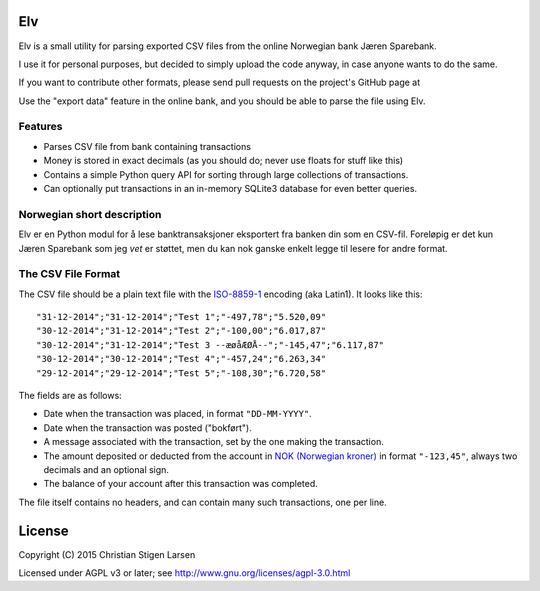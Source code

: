 Elv
===

Elv is a small utility for parsing exported CSV files from the online
Norwegian bank Jæren Sparebank.

I use it for personal purposes, but decided to simply upload the code
anyway, in case anyone wants to do the same.

If you want to contribute other formats, please send pull requests on
the project's GitHub page at

Use the "export data" feature in the online bank, and you should be able
to parse the file using Elv.

Features
--------

-  Parses CSV file from bank containing transactions
-  Money is stored in exact decimals (as you should do; never use floats
   for stuff like this)
-  Contains a simple Python query API for sorting through large
   collections of transactions.
-  Can optionally put transactions in an in-memory SQLite3 database for
   even better queries.

Norwegian short description
---------------------------

Elv er en Python modul for å lese banktransaksjoner eksportert fra
banken din som en CSV-fil. Foreløpig er det kun Jæren Sparebank som jeg
*vet* er støttet, men du kan nok ganske enkelt legge til lesere for
andre format.

The CSV File Format
-------------------

The CSV file should be a plain text file with the
`ISO-8859-1 <https://en.wikipedia.org/wiki/ISO/IEC_8859-1>`__ encoding
(aka Latin1). It looks like this:

::

    "31-12-2014";"31-12-2014";"Test 1";"-497,78";"5.520,09"
    "30-12-2014";"31-12-2014";"Test 2";"-100,00";"6.017,87"
    "30-12-2014";"31-12-2014";"Test 3 --æøåÆØÅ--";"-145,47";"6.117,87"
    "30-12-2014";"30-12-2014";"Test 4";"-457,24";"6.263,34"
    "29-12-2014";"29-12-2014";"Test 5";"-108,30";"6.720,58"

The fields are as follows:

-  Date when the transaction was placed, in format ``"DD-MM-YYYY"``.
-  Date when the transaction was posted ("bokført").
-  A message associated with the transaction, set by the one making the
   transaction.
-  The amount deposited or deducted from the account in `NOK (Norwegian
   kroner) <https://en.wikipedia.org/wiki/Norwegian_krone>`__ in format
   ``"-123,45"``, always two decimals and an optional sign.
-  The balance of your account after this transaction was completed.

The file itself contains no headers, and can contain many such
transactions, one per line.

License
=======

Copyright (C) 2015 Christian Stigen Larsen

Licensed under AGPL v3 or later; see
http://www.gnu.org/licenses/agpl-3.0.html
